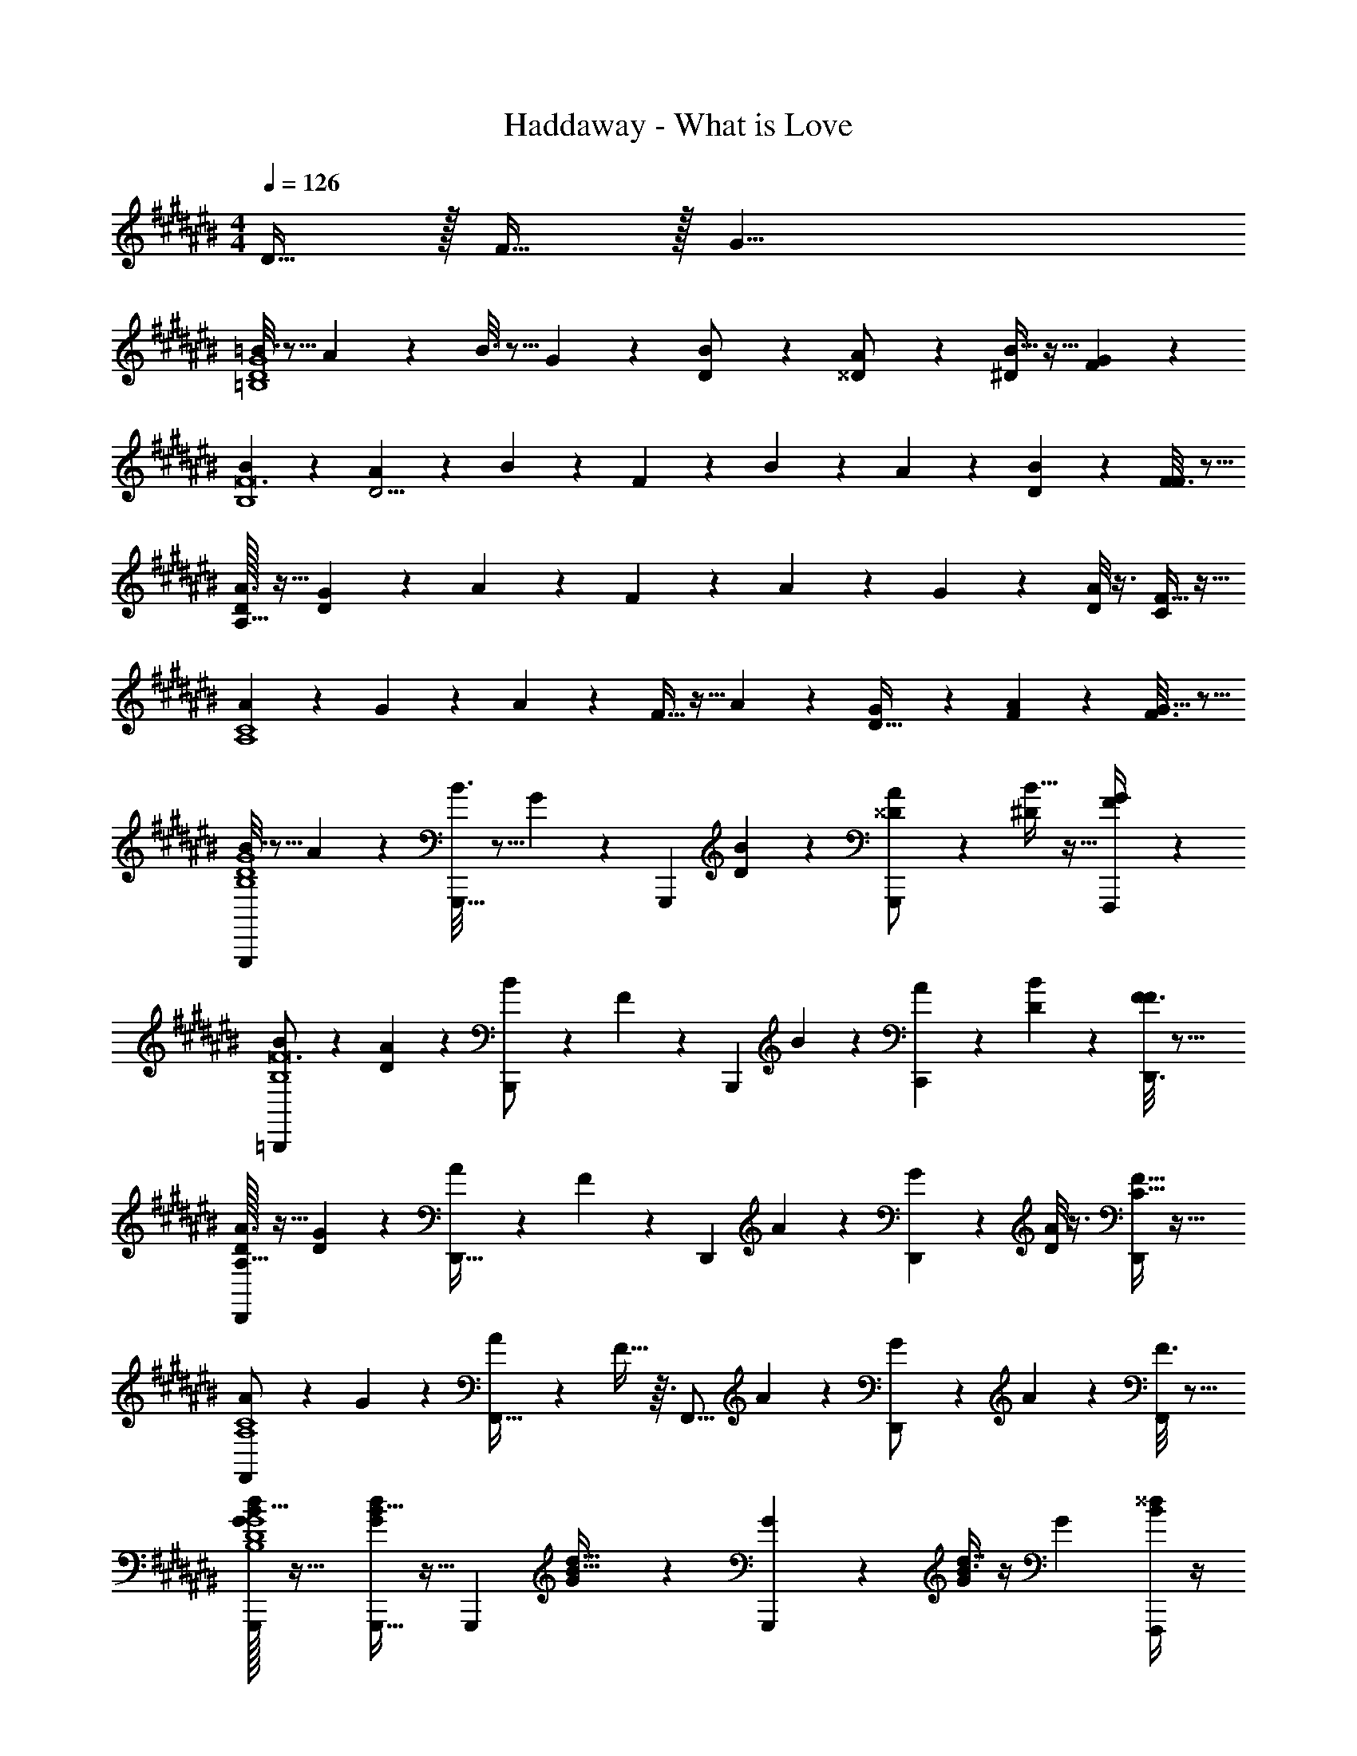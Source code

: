 X: 1
T: Haddaway - What is Love
Z: ABC Generated by Starbound Composer
L: 1/4
M: 4/4
Q: 1/4=126
K: C#
D15/32 z/32 F15/32 z/32 [z/G19/8] 
[=B3/16D4=B,4G4] z5/16 A/7 z5/14 B3/16 z5/16 G5/28 z9/28 [B5/28D/] z9/28 [A5/28^^D/] z9/28 [B5/32^D11/24] z11/32 [G/6F19/20] z/3 
[B/6B,4F12] z/3 [A5/28D9/4] z9/28 B/6 z/3 F5/28 z9/28 B5/28 z9/28 A5/28 z9/28 [B5/28D3/7] z9/28 [F3/16F19/20] z5/16 
[D/32A3/16A,127/32] z15/32 [G3/20D11/5] z7/20 A3/20 z7/20 F3/20 z7/20 A/6 z/3 G3/20 z7/20 [A/8D11/24] z3/8 [F5/32C73/18] z11/32 
[A3/20A,4C4] z7/20 G/7 z5/14 A3/20 z7/20 F5/32 z11/32 A/6 z/3 [G/7D15/32] z5/14 [A3/20F7/18] z7/20 [F3/16G59/32] z5/16 
[B3/16G,,,3/7D4B,4G4] z5/16 A/7 z5/14 [B3/16G,,,15/32] z5/16 G5/28 z/14 [z/4G,,,3/10] [B5/28D11/28] z9/28 [A5/28G,,,5/14^^D/] z9/28 [B5/32^D4/9] z11/32 [G/6F,,,/4F17/18] z/3 
[B/6=B,,,/B,4F12] z/3 [A5/28D37/18] z9/28 [B/6B,,,/] z/3 F5/28 z/14 [z/4B,,,9/28] B5/28 z9/28 [A5/28C,,11/28] z9/28 [B5/28D4/9] z9/28 [D,,3/16F3/16F23/24] z5/16 
[D/32A3/16D,,/A,127/32] z15/32 [G3/20D21/10] z7/20 [A3/20D,,17/32] z7/20 F3/20 z/10 [z/4D,,13/36] A/6 z/3 [G3/20D,,3/7] z7/20 [A/8D/] z3/8 [F5/32D,,2/9C127/32] z11/32 
[A3/20F,,/A,4C4] z7/20 G/7 z5/14 [A3/20F,,17/32] z7/20 F5/32 z3/32 [z/4F,,5/16] A/6 z/3 [G/7D,,/] z5/14 A3/20 z7/20 [F3/16F,,7/20] z5/16 
[G/32G,,,3/7d13/24B5/8D4B,4G4] z31/32 [G,,,15/32d/G11/20B9/16] z9/32 [z/4G,,,3/10] [G7/18d15/32B15/32] z/9 [G5/28G,,,5/14] z/14 [G/4B3/8d7/16] z/4 [z/4G23/36] [F,,,/4^^d3/7B11/24] z/4 
[B,,,/^d/F17/32B7/12B,4F12] z/ [B,,,/d17/32F13/24B5/8] z/4 [z/4B,,,9/28] [F3/8d11/24B13/24] z/8 [F5/32C,,11/28] z3/32 [F7/24B13/32d11/24] z5/24 F7/36 z/18 [D,,3/16F7/20B3/8^^d7/16] z5/16 
[D/32D,,/A9/16F19/32^d17/28A,127/32] z31/32 [D,,17/32F9/16d7/12A11/18] z7/32 [z/4D,,13/36] [F7/24A4/9d9/20] z5/24 [F/8D,,3/7] z/8 [F7/32A11/32d3/8] z9/32 F5/28 z/14 [D,,2/9^^d5/16A3/8F2/5] z5/18 
[F,,/f13/24c7/12A7/12F7/12A,4C4] z/ [F,,17/32c17/32A13/24f13/24F3/5] z7/32 [z/4F,,5/16] [F3/8c5/12A11/24f15/32] z/8 [F3/16D15/32D,,/] z/16 [z/4F13/36A3/8c2/5f17/36] [z/4F7/18] [z/4F7/10] [F,,7/20c13/32A5/12f4/9G59/32] z3/20 
[G/32G,,,3/7^d13/24B5/8D4B,4G4] z31/32 [G,,,15/32d/G11/20B9/16] z9/32 [z/4G,,,3/10] [G7/18d15/32B15/32] z/9 [G5/28G,,,5/14] z/14 [G/4B3/8d7/16] z/4 [z/4G23/36] [F,,,/4^^d3/7B11/24] z/4 
[B,,,/^d/F17/32B7/12B,4F12] z/ [B,,,/d17/32F13/24B5/8] z/4 [z/4B,,,9/28] [F3/8d11/24B13/24] z/8 [F5/32C,,11/28] z3/32 [F7/24B13/32d11/24] z5/24 F7/36 z/18 [D,,3/16F7/20B3/8^^d7/16] z5/16 
[D/32D,,/A9/16F19/32^d17/28A,127/32] z31/32 [D,,17/32F9/16d7/12A11/18] z7/32 [z/4D,,13/36] [F7/24A4/9d9/20] z5/24 [F/8D,,3/7] z/8 [F7/32A11/32d3/8] z9/32 F5/28 z/14 [D,,2/9^^d5/16A3/8F2/5] z5/18 
[F,,/f13/24c7/12A7/12F7/12A,4C4] z/ [F,,17/32c17/32A13/24f13/24F3/5] z7/32 [z/4F,,5/16] [F3/8c5/12A11/24f15/32] z/8 [F3/16D,,/] z/16 [z/4F13/36A3/8c2/5f17/36] [z/4G7/8G7/8] [z/4F7/10] [F,,7/20c13/32A5/12f4/9] z3/20 
[B3/16G,,,3/7F29/32F29/32D4B,4G4] z5/16 A/7 z5/14 [B3/16G,,,15/32] z5/16 G5/28 z/14 [z/4G,,,3/10] B5/28 z9/28 [A5/28G,,,5/14] z9/28 B5/32 z11/32 [G/6F,,,/4] z/3 
[B/6B,,,/B,4F12] z/3 A5/28 z9/28 [B/6B,,,/] z/3 F5/28 z/14 [z/4B,,,9/28] B5/28 z9/28 [A5/28C,,11/28] z9/28 B5/28 z9/28 [D,,3/16F3/16] z5/16 
[D/32A3/16D,,/A,127/32] z15/32 G3/20 z7/20 [A3/20D,,17/32] z7/20 F3/20 z/10 [z/4D,,13/36] A/6 z/3 [G3/20D,,3/7] z7/20 A/8 z3/8 [F5/32D,,2/9] z11/32 
[A3/20F,,/A,4C4] z7/20 G/7 z5/14 [A3/20F,,17/32] z7/20 F5/32 z3/32 [z/4F,,5/16] A/6 z/3 [G/7D,,/] z5/14 A3/20 z7/20 [F3/16F,,7/20] z5/16 
[G,,,3/7D4B,4G4] z4/7 G,,,15/32 z9/32 [z/4G,,,3/10] D15/32 z/32 [G,,,5/14C/] z/7 B,7/18 z/9 [F,,,/4D9/5] z/4 
[B,,,/B,4F12] z/ B,,,/ z/4 [z/4B,,,9/28] D3/8 z/8 [C,,11/28C7/12] z17/28 [D,,3/16D13/7] z5/16 
[D/32D,,/A,127/32] z31/32 [z/D,,17/32] C3/28 z/7 [z/4D,,13/36] D11/24 z/24 [D,,3/7^^D4/9] z/14 ^D/4 z/4 [D,,2/9D29/32] z5/18 
[F,,/A,4C4] [z/C13/20] [z/F,,17/32] [z/4C5/18] [z/4F,,5/16] [z/C15/16] D,,/ B,5/18 z2/9 [F,,7/20B,47/24] z3/20 
[G,,,3/7D4B,4G4] z4/7 G,,,15/32 z9/32 [z/4G,,,3/10] D4/9 z/18 [G,,,5/14C11/16] z9/14 [F,,,/4D61/32] z/4 
[B,,,/B,4F12] z/ B,,,/ C/8 z/8 [z/4B,,,9/28] D2/5 z/10 [C,,11/28C19/32] z17/28 [D,,3/16D41/20] z5/16 
[D/32D,,/A,127/32] z31/32 D,,17/32 z7/32 [z/4D,,13/36] D3/7 z/14 [D,,3/7^^D/] z/14 ^D3/10 z/5 [D,,2/9D29/32] z5/18 
[F,,/A,4C4] [z/C7/4] F,,17/32 z7/32 F,,5/16 z7/16 [D15/32D,,/] z/32 F15/32 z/32 [F,,7/20G19/8] z3/20 
[G,,,3/7D4B,4G4g4g'4] z4/7 G,,,15/32 z9/32 [z/4G,,,3/10] D/ [G,,,5/14^^D/] z/7 ^D11/24 z/24 [F,,,/4F19/20] z/4 
[B,,,/f'95/24B,4f129/32F12] [z/D9/4] B,,,/ z/4 B,,,9/28 z3/7 C,,11/28 z3/28 D3/7 z/14 [D,,3/16F19/20] z5/16 
[D/32D,,/A,127/32d'129/32^d129/32] z15/32 [z/D11/5] D,,17/32 z7/32 D,,13/36 z7/18 D,,3/7 z/14 D11/24 z/24 [D,,2/9C73/18] z5/18 
[F,,/f31/8f'31/8A,4C4] z/ F,,17/32 z7/32 F,,5/16 z7/16 [D15/32D,,/] z/32 F15/32 z/32 [F,,7/20G19/8] z3/20 
[G,,,3/7g'95/24g95/24D4B,4G4] z4/7 G,,,15/32 z9/32 [z/4G,,,3/10] D/ [G,,,5/14^^D/] z/7 ^D11/24 z/24 [F,,,/4F19/20] z/4 
[B,,,/B,4f'97/24f131/32F12] [z/D9/4] B,,,/ z/4 B,,,9/28 z3/7 C,,11/28 z3/28 D3/7 z/14 [D,,3/16F19/20] z5/16 
[D/32D,,/A,127/32a'8a193/24] z15/32 [z/D11/5] D,,17/32 z7/32 D,,13/36 z7/18 D,,3/7 z/14 D11/24 z/24 [D,,2/9C73/18] z5/18 
[F,,/A,4C4] z/ F,,17/32 z7/32 F,,5/16 z7/16 D,,/ z/ F,,7/20 z3/20 
[G,,,3/7G,11/20D4B,4G4g4g'4] z4/7 [G,,,15/32G,5/8] z9/32 [z/4G,,,3/10] [z/D13/24] [F/3G,,,5/14] z/6 G15/32 z/32 [F,,,/4B11/24] z/4 
[B,,,/c5/9f'95/24B,4f129/32F12] [z/d19/32] [c15/32B,,,/] z/32 [z/4B31/32] B,,,9/28 z3/7 [C,,11/28G11/12] z17/28 [D,,3/16B15/32] z5/16 
[D/32D,,/c13/24A,127/32d'129/32d129/32] z15/32 [z/d7/12] [c7/16D,,17/32] z/16 [z/4B17/18] D,,13/36 z7/18 [D,,3/7G29/20] z4/7 D,,2/9 z5/18 
[F,,/c7/5f31/8f'31/8A,4C4] z/ [z/F,,17/32] [z/4B35/16] F,,5/16 z7/16 D,,/ z/ F,,7/20 z3/20 
[G,,,3/7G,11/20g'95/24g95/24D4B,4G4] z4/7 [G,,,15/32G,5/8] z9/32 [z/4G,,,3/10] D/ [G,,,5/14F11/28] z/7 G9/20 z/20 [F,,,/4B15/32] z/4 
[B,,,/c17/32B,4f'97/24f131/32F12] [z/d7/12] [c4/9B,,,/] z/18 [z/4B17/18] B,,,9/28 z3/7 [C,,11/28G23/24] z17/28 [D,,3/16B/] z5/16 
[D/32D,,/c13/24A,127/32a'8a193/24] z15/32 [z/d11/18] [c9/20D,,17/32] z/20 [z/4B19/20] D,,13/36 z7/18 [D,,3/7G17/12] z4/7 D,,2/9 z5/18 
[F,,/c13/9A,4C4] z/ [z/F,,17/32] [z/4B13/6] F,,5/16 z7/16 D,,/ z/ F,,7/20 z3/20 
[G/32G,,,3/7d13/24B5/8D4B,4G4] z31/32 [G,,,15/32d/G11/20B9/16] z9/32 [z/4G,,,3/10] [G7/18d15/32B15/32] z/9 [G5/28G,,,5/14] z/14 [G/4B3/8d7/16] z/4 [z/4G23/36] [F,,,/4^^d3/7B11/24] z/4 
[B,,,/^d/F17/32B7/12B,4F12] z/ [B,,,/d17/32F13/24B5/8] z/4 [z/4B,,,9/28] [F3/8d11/24B13/24] z/8 [F5/32C,,11/28] z3/32 [F7/24B13/32d11/24] z5/24 F7/36 z/18 [D,,3/16F7/20B3/8^^d7/16] z5/16 
[D/32D,,/A9/16F19/32^d17/28A,127/32] z31/32 [D,,17/32F9/16d7/12A11/18] z7/32 [z/4D,,13/36] [F7/24A4/9d9/20] z5/24 [F/8D,,3/7] z/8 [F7/32A11/32d3/8] z9/32 F5/28 z/14 [D,,2/9^^d5/16A3/8F2/5] z5/18 
[F,,/f13/24c7/12A7/12F7/12A,4C4] z/ [F,,17/32c17/32A13/24f13/24F3/5] z7/32 [z/4F,,5/16] [F3/8c5/12A11/24f15/32] z/8 [F3/16D,,/] z/16 [F13/36A3/8c2/5f17/36] z5/36 [z/4F7/10] [F,,7/20c13/32A5/12f4/9] z3/20 
[G/32G,,,3/7^d13/24B5/8D4B,4G4] z31/32 [G,,,15/32d/G11/20B9/16] z9/32 [z/4G,,,3/10] [G7/18d15/32B15/32] z/9 [G5/28G,,,5/14] z/14 [G/4B3/8d7/16] z/4 [z/4G23/36] [F,,,/4^^d3/7B11/24] z/4 
[B,,,/^d/F17/32B7/12B,4F12] z/ [B,,,/d17/32F13/24B5/8] z/4 [z/4B,,,9/28] [F3/8d11/24B13/24] z/8 [F5/32C,,11/28] z3/32 [F7/24B13/32d11/24] z5/24 F7/36 z/18 [D,,3/16F7/20B3/8^^d7/16] z5/16 
[D/32D,,/A9/16F19/32^d17/28A,127/32] z31/32 [D,,17/32F9/16d7/12A11/18] z7/32 [z/4D,,13/36] [F7/24A4/9d9/20] z5/24 [F/8D,,3/7] z/8 [F7/32A11/32d3/8] z9/32 F5/28 z/14 [D,,2/9^^d5/16A3/8F2/5] z5/18 
[F,,/f13/24c7/12A7/12F7/12A,4C4] z/ [F,,17/32c17/32A13/24f13/24F3/5] z7/32 [z/4F,,5/16] [F3/8c5/12A11/24f15/32] z/8 [F3/16D,,/] z/16 [F13/36A3/8c2/5f17/36] z5/36 [z/4F7/10] [F,,7/20c13/32A5/12f4/9] z3/20 
[G,,,3/7D4B,4G4] z4/7 G,,,15/32 z9/32 [z/4G,,,3/10] D15/32 z/32 [G,,,5/14C/] z/7 B,7/18 z/9 [F,,,/4D9/5] z/4 
[B,,,/B,4F12] z/ B,,,/ z/4 [z/4B,,,9/28] D3/8 z/8 [C,,11/28C7/12] z17/28 [D,,3/16D13/7] z5/16 
[D/32D,,/A,127/32] z31/32 [z/D,,17/32] C3/28 z/7 [z/4D,,13/36] D11/24 z/24 [D,,3/7^^D4/9] z/14 ^D/4 z/4 [D,,2/9D29/32] z5/18 
[F,,/A,4C4] [z/C13/20] [z/F,,17/32] [z/4C5/18] [z/4F,,5/16] [z/C15/16] D,,/ B,5/18 z2/9 [F,,7/20B,47/24] z3/20 
[G,,,3/7D4B,4G4] z4/7 G,,,15/32 z9/32 [z/4G,,,3/10] D4/9 z/18 [G,,,5/14C11/16] z9/14 [F,,,/4D61/32] z/4 
[B,,,/B,4F12] z/ B,,,/ C/8 z/8 [z/4B,,,9/28] D2/5 z/10 [C,,11/28C19/32] z17/28 [D,,3/16D41/20] z5/16 
[D/32D,,/A,127/32] z31/32 D,,17/32 z7/32 [z/4D,,13/36] D3/7 z/14 [D,,3/7^^D/] z/14 ^D3/10 z/5 [D,,2/9D29/32] z5/18 
[z/A,4C4] C7/4 z/4 D15/32 z/32 F15/32 z/32 [z/G19/8] 
[B3/16G,,,3/7D4B,4G4g4g'4] z5/16 A/7 z5/14 [B3/16G,,,15/32] z5/16 G5/28 z/14 [z/4G,,,3/10] [B5/28D/] z9/28 [A5/28G,,,5/14^^D/] z9/28 [B5/32^D11/24] z11/32 [G/6F,,,/4F19/20] z/3 
[B/6B,,,/f'95/24B,4f129/32F12] z/3 [A5/28D9/4] z9/28 [B/6B,,,/] z/3 F5/28 z/14 [z/4B,,,9/28] B5/28 z9/28 [A5/28C,,11/28] z9/28 [B5/28D3/7] z9/28 [D,,3/16F3/16F19/20] z5/16 
[D/32A3/16D,,/A,127/32d'129/32^d129/32] z15/32 [G3/20D11/5] z7/20 [A3/20D,,17/32] z7/20 F3/20 z/10 [z/4D,,13/36] A/6 z/3 [G3/20D,,3/7] z7/20 [A/8D11/24] z3/8 [F5/32D,,2/9C73/18] z11/32 
[A3/20F,,/f31/8f'31/8A,4C4] z7/20 G/7 z5/14 [A3/20F,,17/32] z7/20 F5/32 z3/32 [z/4F,,5/16] A/6 z/3 [G/7D15/32D,,/] z5/14 [A3/20F15/32] z7/20 [F3/16F,,7/20G19/8] z5/16 
[B3/16G,,,3/7g'95/24g95/24D4B,4G4] z5/16 A/7 z5/14 [B3/16G,,,15/32] z5/16 G5/28 z/14 [z/4G,,,3/10] [B5/28D/] z9/28 [A5/28G,,,5/14^^D/] z9/28 [B5/32^D11/24] z11/32 [G/6F,,,/4F19/20] z/3 
[B/6B,,,/B,4f'97/24f131/32F12] z/3 [A5/28D9/4] z9/28 [B/6B,,,/] z/3 F5/28 z/14 [z/4B,,,9/28] B5/28 z9/28 [A5/28C,,11/28] z9/28 [B5/28D3/7] z9/28 [D,,3/16F3/16F19/20] z5/16 
[D/32A3/16D,,/A,127/32a'8a193/24] z15/32 [G3/20D11/5] z7/20 [A3/20D,,17/32] z7/20 F3/20 z/10 [z/4D,,13/36] A/6 z/3 [G3/20D,,3/7] z7/20 [A/8D11/24] z3/8 [F5/32D,,2/9C73/18] z11/32 
[A3/20F,,/A,4C4] z7/20 G/7 z5/14 [A3/20F,,17/32] z7/20 F5/32 z3/32 [z/4F,,5/16] A/6 z/3 [G/7D,,/] z5/14 A3/20 z7/20 [F3/16F,,7/20] z5/16 
[G,,,3/7G,11/20D4B,4G4g4g'4] z4/7 [G,,,15/32G,5/8] z9/32 [z/4G,,,3/10] [z/D13/24] [F/3G,,,5/14] z/6 G15/32 z/32 [F,,,/4B11/24] z/4 
[B,,,/c5/9f'95/24B,4f129/32F12] [z/d19/32] [c15/32B,,,/] z/32 [z/4B31/32] B,,,9/28 z3/7 [C,,11/28G11/12] z17/28 [D,,3/16B15/32] z5/16 
[D/32D,,/c13/24A,127/32d'129/32d129/32] z15/32 [z/d7/12] [c7/16D,,17/32] z/16 [z/4B17/18] D,,13/36 z7/18 [D,,3/7G29/20] z4/7 D,,2/9 z5/18 
[F,,/c7/5f31/8f'31/8A,4C4] z/ [z/F,,17/32] [z/4B35/16] F,,5/16 z7/16 D,,/ z/ F,,7/20 z3/20 
[G,,,3/7G,11/20g'95/24g95/24D4B,4G4] z4/7 [G,,,15/32G,5/8] z9/32 [z/4G,,,3/10] D/ [G,,,5/14F11/28] z/7 G9/20 z/20 [F,,,/4B15/32] z/4 
[B,,,/c17/32B,4f'97/24f131/32F12] [z/d7/12] [c4/9B,,,/] z/18 [z/4B17/18] B,,,9/28 z3/7 [C,,11/28G23/24] z17/28 [D,,3/16B/] z5/16 
[D/32D,,/c13/24A,127/32a'8a193/24] z15/32 [z/d11/18] [c9/20D,,17/32] z/20 [z/4B19/20] D,,13/36 z7/18 [D,,3/7G17/12] z4/7 D,,2/9 z5/18 
[F,,/c13/9A,4C4] z/ [z/F,,17/32] [z/4B13/6] F,,5/16 z7/16 [D7/16D,,/] z/16 F15/32 z/32 [F,,7/20G7/5] z3/20 
[G/32G,,,3/7d13/24B5/8D4B,4G4] z31/32 [G,,,15/32d/G11/20B9/16] z9/32 [z/4G,,,3/10] [G7/18d15/32B15/32] z/9 [G5/28G,,,5/14] z/14 [G/4B3/8d7/16] z/4 [z/4G23/36] [F,,,/4^^d3/7B11/24] z/4 
[B,,,/^d/F17/32B7/12B,4F12] z/ [B,,,/d17/32F13/24B5/8] z/4 [z/4B,,,9/28] [F3/8d11/24B13/24] z/8 [F5/32C,,11/28] z3/32 [F7/24B13/32d11/24] z5/24 F7/36 z/18 [D,,3/16F7/20B3/8^^d7/16] z5/16 
[D/32D,,/A9/16F19/32^d17/28A,127/32] z31/32 [D,,17/32F9/16d7/12A11/18] z7/32 [z/4D,,13/36] [F7/24A4/9d9/20] z5/24 [F/8D,,3/7] z/8 [F7/32A11/32d3/8] z9/32 F5/28 z/14 [D,,2/9^^d5/16A3/8F2/5] z5/18 
[F,,/f13/24c7/12A7/12F7/12A,4C4] z/ [F,,17/32c17/32A13/24f13/24F3/5] z7/32 [z/4F,,5/16] [F3/8c5/12A11/24f15/32] z/8 [F3/16D3/7D,,/] z/16 [z/4F13/36A3/8c2/5f17/36] [z/4F3/7] [z/4F7/10] [F,,7/20c13/32A5/12f4/9G27/14] z3/20 
[G/32G,,,3/7^d13/24B5/8D4B,4G4] z31/32 [G,,,15/32d/G11/20B9/16] z9/32 [z/4G,,,3/10] [G7/18d15/32B15/32] z/9 [G5/28G,,,5/14] z/14 [G/4B3/8d7/16] z/4 [z/4G23/36] [F,,,/4^^d3/7B11/24] z/4 
[B,,,/^d/F17/32B7/12B,4F12] z/ [B,,,/d17/32F13/24B5/8] z/4 [z/4B,,,9/28] [F3/8d11/24B13/24] z/8 [F5/32C,,11/28] z3/32 [F7/24B13/32d11/24] z5/24 F7/36 z/18 [D,,3/16F7/20B3/8^^d7/16] z5/16 
[D/32D,,/A9/16F19/32^d17/28A,127/32] z31/32 [D,,17/32F9/16d7/12A11/18] z7/32 [z/4D,,13/36] [F7/24A4/9d9/20] z5/24 [F/8D,,3/7] z/8 [F7/32A11/32d3/8] z9/32 F5/28 z/14 [D,,2/9^^d5/16A3/8F2/5] z5/18 
[F,,/f13/24c7/12A7/12F7/12A,4C4] z/ [F,,17/32c17/32A13/24f13/24F3/5] z7/32 [z/4F,,5/16] [F3/8c5/12A11/24f15/32] z/8 [F3/16D15/32D,,/] z/16 [z/4F13/36A3/8c2/5f17/36] [z/4F3/7] [z/4F7/10] [F,,7/20c13/32A5/12f4/9G17/7] z3/20 
[z2D4B,4G4] D13/32 z3/32 [z/^^D17/32] ^D2/5 z/10 [z/F17/18] 
[z/B,4F12] D67/32 z13/32 D11/24 z/24 [z/F19/20] 
[D/32A,127/32] z15/32 D15/7 z5/14 D15/32 z/32 [z/C69/16] 
[A,4C4] 
[G,,,3/7D4B,4G4] z4/7 G,,,15/32 z9/32 G,,,3/10 z9/20 G,,,5/14 z9/14 F,,,/4 z/4 
[B,,,/B,4F12] z/ B,,,/ z/4 B,,,9/28 z3/7 C,,11/28 z17/28 D,,3/16 z5/16 
[D/32D,,/A,127/32] z31/32 D,,17/32 z7/32 D,,13/36 z7/18 D,,3/7 z4/7 D,,2/9 z5/18 
[F,,/A,4C4] z/ F,,17/32 z7/32 F,,5/16 z7/16 D,,/ z/ F,,7/20 z3/20 
[G,,,/G,17/32] z/ [G,,,11/24G,17/28] z7/24 G,,,7/20 z2/5 G,,,15/32 z17/32 D/ 
F23/24 z/24 D37/16 z11/16 
[G,,,/G,13/24] z/ [G,,,15/32G,17/28] z9/32 G,,,11/32 z13/32 G,,,17/32 z15/32 [z/D17/32] 
F31/32 z/32 D41/18 z13/18 
[B3/16G,,,3/7D4B,4G4] z5/16 A/7 z5/14 [B3/16G,,,15/32] z5/16 G5/28 z/14 [z/4G,,,3/10] [B5/28G5/14] z9/28 [A5/28G/3G,,,5/14] z9/28 [B5/32G7/24] z11/32 [G/6F,,,/4G25/28] z/3 
[B/6B,,,/B,4F12] z/3 [A5/28F47/32] z9/28 [B/6B,,,/] z/3 F5/28 z/14 [z/4B,,,9/28] [B5/28D/] z9/28 [A5/28C,,11/28F4/9] z9/28 [B5/28D5/12] z9/28 [D,,3/16F3/16G31/32] z5/16 
[D/32A3/16D,,/A,127/32] z15/32 [G3/20F27/14] z7/20 [A3/20D,,17/32] z7/20 F3/20 z/10 [z/4D,,13/36] A/6 z/3 [G3/20D5/18D,,3/7] z7/20 [A/8D2/9] z3/8 [F5/32D,,2/9D19/20] z11/32 
[A3/20F,,/A,4C4] z7/20 G/7 z5/14 [A3/20F,,17/32] z7/20 F5/32 z3/32 [z/4F,,5/16] A/6 z/3 [G/7C3/7D,,/] z5/14 [A3/20B,5/18] z7/20 [F3/16F,,7/20B,47/28] z5/16 
[B3/16G,,,3/7D4B,4G4] z5/16 A/7 z5/14 [B3/16G,,,15/32] z5/16 G5/28 z/14 [z/4G,,,3/10] [B5/28G11/32] z9/28 [A5/28G5/16G,,,5/14] z9/28 [B5/32G7/24] z11/32 [G/6F,,,/4G25/28] z/3 
[B/6B,,,/B,4F12] z/3 [A5/28F7/5] z9/28 [B/6B,,,/] z/3 F5/28 z/14 [z/4B,,,9/28] [B5/28D15/32] z9/28 [A5/28C,,11/28F4/9] z9/28 [B5/28D5/12] z9/28 [D,,3/16F3/16G] z5/16 
[D/32A3/16D,,/A,127/32] z15/32 [G3/20F29/16] z7/20 [A3/20D,,17/32] z7/20 F3/20 z/10 [z/4D,,13/36] A/6 z/3 [G3/20D,,3/7D17/32] z7/20 A/8 z/8 [z/4D11/20] [F5/32D,,2/9] z11/32 
[F,,/D3/4A,4C4] z/4 [z/4C3/] F,,17/32 z7/32 F,,5/16 z7/16 [D15/32D,,/] z/32 F15/32 z/32 [F,,7/20G19/8] z3/20 
[B3/16G,,,3/7D4B,4G4g4g'4] z5/16 A/7 z5/14 [B3/16G,,,15/32] z5/16 G5/28 z/14 [z/4G,,,3/10] [B5/28D/] z9/28 [A5/28G,,,5/14^^D/] z9/28 [B5/32^D11/24] z11/32 [G/6F,,,/4F19/20] z/3 
[B/6B,,,/f'95/24B,4f129/32F12] z/3 [A5/28D9/4] z9/28 [B/6B,,,/] z/3 F5/28 z/14 [z/4B,,,9/28] B5/28 z9/28 [A5/28C,,11/28] z9/28 [B5/28D3/7] z9/28 [D,,3/16F3/16F19/20] z5/16 
[D/32A3/16D,,/A,127/32d'129/32^d129/32] z15/32 [G3/20D11/5] z7/20 [A3/20D,,17/32] z7/20 F3/20 z/10 [z/4D,,13/36] A/6 z/3 [G3/20D,,3/7] z7/20 [A/8D11/24] z3/8 [F5/32D,,2/9C73/18] z11/32 
[A3/20F,,/f31/8f'31/8A,4C4] z7/20 G/7 z5/14 [A3/20F,,17/32] z7/20 F5/32 z3/32 [z/4F,,5/16] A/6 z/3 [G/7D15/32D,,/] z5/14 [A3/20F15/32] z7/20 [F3/16F,,7/20G19/8] z5/16 
[B3/16G,,,3/7g'95/24g95/24D4B,4G4] z5/16 A/7 z5/14 [B3/16G,,,15/32] z5/16 G5/28 z/14 [z/4G,,,3/10] [B5/28D/] z9/28 [A5/28G,,,5/14^^D/] z9/28 [B5/32^D11/24] z11/32 [G/6F,,,/4F19/20] z/3 
[B/6B,,,/B,4f'97/24f131/32F12] z/3 [A5/28D9/4] z9/28 [B/6B,,,/] z/3 F5/28 z/14 [z/4B,,,9/28] B5/28 z9/28 [A5/28C,,11/28] z9/28 [B5/28D3/7] z9/28 [D,,3/16F3/16F19/20] z5/16 
[D/32A3/16D,,/A,127/32a'8a193/24] z15/32 [G3/20D11/5] z7/20 [A3/20D,,17/32] z7/20 F3/20 z/10 [z/4D,,13/36] A/6 z/3 [G3/20D,,3/7] z7/20 [A/8D11/24] z3/8 [F5/32D,,2/9C73/18] z11/32 
[A3/20F,,/A,4C4] z7/20 G/7 z5/14 [A3/20F,,17/32] z7/20 F5/32 z3/32 [z/4F,,5/16] A/6 z/3 [G/7D,,/] z5/14 A3/20 z7/20 [F3/16F,,7/20] z5/16 
[G,,,3/7G,11/20D4B,4G4g4g'4] z4/7 [G,,,15/32G,5/8] z9/32 [z/4G,,,3/10] [z/D13/24] [F/3G,,,5/14] z/6 G15/32 z/32 [F,,,/4B11/24] z/4 
[B,,,/c5/9f'95/24B,4f129/32F12] [z/d19/32] [c15/32B,,,/] z/32 [z/4B31/32] B,,,9/28 z3/7 [C,,11/28G11/12] z17/28 [D,,3/16B15/32] z5/16 
[D/32D,,/c13/24A,127/32a'8a8] z15/32 [z/d7/12] [c7/16D,,17/32] z/16 [z/4B17/18] D,,13/36 z7/18 [D,,3/7G29/20] z4/7 D,,2/9 z5/18 
[F,,/c7/5A,4C4] z/ [z/F,,17/32] [z/4B35/16] F,,5/16 z7/16 D,,/ z/ F,,7/20 z3/20 
[G,,,3/7G,11/20d79/32d'41/16D4B,4G4] z4/7 [G,,,15/32G,5/8] z9/32 [z/4G,,,3/10] D/ [G,,,5/14F11/28c'/c13/24] z/7 [G9/20=b15/32B7/12] z/20 [F,,,/4B15/32d'61/20d37/12] z/4 
[B,,,/c17/32B,4F12] [z/d7/12] [c4/9B,,,/] z/18 [z/4B17/18] B,,,9/28 z3/7 [C,,11/28c'17/32c17/32G23/24] z3/28 [b4/9B17/32] z/18 [D,,3/16B/d'41/16d83/32] z5/16 
[D/32D,,/c13/24A,127/32] z15/32 [z/d11/18] [c9/20D,,17/32] z/20 [z/4B19/20] [z/4D,,13/36] [z/c'c33/32] [D,,3/7G17/12] z/14 [b15/32B13/24] z/32 [D,,2/9c'25/6c67/16] z5/18 
[F,,/c13/9A,4C4] z/ [z/F,,17/32] [z/4B13/6] F,,5/16 z7/16 [D7/16D,,/] z/16 F15/32 z/32 [F,,7/20G7/5] z3/20 
[B3/16G,,,3/7D4B,4G4g4g'4] z5/16 A/7 z5/14 [B3/16G,,,15/32] z5/16 G5/28 z/14 [z/4G,,,3/10] [B5/28D15/32] z9/28 [A5/28G,,,5/14^^D4/9] z9/28 [B5/32^D5/12] z11/32 [G/6F,,,/4F13/14] z/3 
[B/6B,,,/f'95/24B,4f129/32F12] z/3 [A5/28D15/7] z9/28 [B/6B,,,/] z/3 F5/28 z/14 [z/4B,,,9/28] B5/28 z9/28 [A5/28C,,11/28] z9/28 [B5/28D3/8] z9/28 [D,,3/16F3/16F31/32] z5/16 
[D/32A3/16D,,/A,127/32d'129/32d129/32] z15/32 [G3/20D59/28] z7/20 [A3/20D,,17/32] z7/20 F3/20 z/10 [z/4D,,13/36] A/6 z/3 [G3/20D,,3/7] z7/20 [A/8D4/9] z3/8 [F5/32D,,2/9C17/6] z11/32 
[A3/20F,,/f31/8f'31/8A,4C4] z7/20 G/7 z5/14 [A3/20F,,17/32] z7/20 F5/32 z3/32 [z/4F,,5/16] A/6 z/3 [G/7D9/20D,,/] z5/14 [A3/20F13/32] z7/20 [F3/16F,,7/20G75/32] z5/16 
[B3/16G,,,3/7g'95/24g95/24D4B,4G4] z5/16 A/7 z5/14 [B3/16G,,,15/32] z5/16 G5/28 z/14 [z/4G,,,3/10] [B5/28D9/20] z9/28 [A5/28G,,,5/14^^D11/28] z9/28 [B5/32^D3/8] z11/32 [G/6F,,,/4F13/14] z/3 
[B/6B,,,/B,4f'97/24f131/32F12] z/3 [A5/28D9/4] z9/28 [B/6B,,,/] z/3 F5/28 z/14 [z/4B,,,9/28] B5/28 z9/28 [A5/28C,,11/28] z9/28 [B5/28D3/8] z9/28 [D,,3/16F3/16F19/20] z5/16 
[D/32A3/16D,,/A,127/32a'8a193/24] z15/32 [G3/20D17/8] z7/20 [A3/20D,,17/32] z7/20 F3/20 z/10 [z/4D,,13/36] A/6 z/3 [G3/20D,,3/7] z7/20 [A/8D5/12] z3/8 [F5/32D,,2/9C4] z11/32 
[A3/20F,,/A,4C4] z7/20 G/7 z5/14 [A3/20F,,17/32] z7/20 F5/32 z3/32 [z/4F,,5/16] A/6 z/3 [G/7D,,/] z5/14 A3/20 z7/20 [F3/16F,,7/20] z5/16 
[G,,,3/7G,11/20D4B,4G4g4g'4] z4/7 [G,,,15/32G,5/8] z9/32 [z/4G,,,3/10] D7/16 z/16 [G,,,5/14^^D11/24] z/7 ^D13/32 z3/32 [F,,,/4F17/18] z/4 
[B,,,/f'95/24B,4f129/32F12] [z/D69/32] B,,,/ z/4 B,,,9/28 z3/7 C,,11/28 z3/28 D3/8 z/8 [D,,3/16F17/18] z5/16 
[D/32D,,/A,127/32d'129/32d129/32] z15/32 [z/D43/20] D,,17/32 z7/32 D,,13/36 z7/18 D,,3/7 z/14 D2/5 z/10 [D,,2/9C15/4] z5/18 
[F,,/f31/8f'31/8A,4C4] z/ F,,17/32 z7/32 F,,5/16 z7/16 D,,/ z/ F,,7/20 z3/20 
[G,,,3/7G,11/20g'95/24g95/24D4B,4G4] z4/7 [G,,,15/32G,5/8] z9/32 [z/4G,,,3/10] D3/7 z/14 [G,,,5/14^^D4/9] z/7 ^D2/5 z/10 [F,,,/4F23/24] z/4 
[B,,,/B,4f'97/24f131/32F12] [z/D13/6] B,,,/ z/4 B,,,9/28 z3/7 C,,11/28 z3/28 D7/18 z/9 [D,,3/16F23/24] z5/16 
[D/32D,,/A,127/32a'8a193/24] z15/32 [z/D17/8] D,,17/32 z7/32 D,,13/36 z7/18 D,,3/7 z/14 D4/9 z/18 [D,,2/9C65/16] z5/18 
[F,,/A,4C4] z/ F,,17/32 z7/32 F,,5/16 z7/16 D,,/ z/ F,,7/20 z3/20 
[G/32B3/16G,,,3/7d13/24B5/8D4B,4G4g4g'4] z15/32 A/7 z5/14 [B3/16G,,,15/32d/G11/20B9/16] z5/16 G5/28 z/14 [z/4G,,,3/10] [B5/28G7/18D4/9d15/32B15/32] z9/28 [G5/28A5/28G,,,5/14^^D9/20] z/14 [G/4B3/8d7/16] [B5/32^D7/20] z3/32 [z/4G23/36] [G/6F,,,/4^^d3/7B11/24F31/32] z/3 
[B/6B,,,/^d/F17/32B7/12f'95/24B,4f129/32F12] z/3 [A5/28D11/10] z9/28 [B/6B,,,/d17/32F13/24B5/8] z/3 F5/28 z/14 [z/4B,,,9/28] [B5/28F3/8d11/24B13/24] z9/28 [F5/32A5/28C,,11/28] z3/32 [z/4F7/24B13/32d11/24] [B5/28D7/18] z/14 F7/36 z/18 [D,,3/16F3/16F7/20B3/8^^d7/16F15/16] z5/16 
[D/32A3/16D,,/A9/16F19/32^d17/28A,127/32d'129/32d129/32] z15/32 [G3/20D29/14] z7/20 [A3/20D,,17/32F9/16d7/12A11/18] z7/20 F3/20 z/10 [z/4D,,13/36] [A/6F7/24A4/9d9/20] z/3 [F/8G3/20D,,3/7] z/8 [F7/32A11/32d3/8] z/32 [A/8D3/8] z/8 F5/28 z/14 [F5/32D,,2/9^^d5/16A3/8F2/5C19/5] z11/32 
[A3/20F,,/f13/24c7/12A7/12F7/12f31/8f'31/8A,4C4] z7/20 G/7 z5/14 [A3/20F,,17/32c17/32A13/24f13/24F3/5] z7/20 F5/32 z3/32 [z/4F,,5/16] [A/6F3/8c5/12A11/24f15/32] z/3 [G/7F3/16D,,/] z3/28 [z/4F13/36A3/8c2/5f17/36] A3/20 z/10 [z/4F7/10] [F3/16F,,7/20c13/32A5/12f4/9] z5/16 
[G/32B3/16G,,,3/7^d13/24B5/8g'95/24g95/24D4B,4G4] z15/32 A/7 z5/14 [B3/16G,,,15/32d/G11/20B9/16] z5/16 G5/28 z/14 [z/4G,,,3/10] [B5/28G7/18D4/9d15/32B15/32] z9/28 [G5/28A5/28G,,,5/14^^D15/32] z/14 [G/4B3/8d7/16] [B5/32^D7/18] z3/32 [z/4G23/36] [G/6F,,,/4^^d3/7B11/24F] z/3 
[B/6B,,,/^d/F17/32B7/12B,4f'97/24f131/32F11] z/3 [A5/28D17/9] z9/28 [B/6B,,,/d17/32F13/24B5/8] z/3 F5/28 z/14 [z/4B,,,9/28] [B5/28F3/8d11/24B13/24] z9/28 [F5/32A5/28C,,11/28] z3/32 [z/4F7/24B13/32d11/24] [B5/28D11/28] z/14 F7/36 z/18 [D,,3/16F3/16F7/20B3/8^^d7/16F31/32] z5/16 
[D/32A3/16D,,/A9/16F19/32^d17/28A,127/32a225/32a'225/32] z15/32 [G3/20D25/12] z7/20 [A3/20D,,17/32F9/16d7/12A11/18] z7/20 F3/20 z/10 [z/4D,,13/36] [A/6F7/24A4/9d9/20] z/3 [F/8G3/20D,,3/7] z/8 [F7/32A11/32d3/8] z/32 [A/8D/3] z/8 F5/28 z/14 [F5/32D,,2/9^^d5/16A3/8F2/5C25/12] z11/32 
[A3/20F,,/f13/24c7/12A7/12F7/12A,3C3] z7/20 G/7 z5/14 [A3/20F,,17/32c17/32A13/24f13/24F3/5] z7/20 F5/32 z3/32 [z/4F,,5/16] [A/6F3/8c5/12A11/24f15/32] z/3 [G/7F3/16D4/9D,,/] z3/28 [z/4F13/36A3/8c2/5f17/36] [A3/20F,,7/20F2/5] z/10 [z/4G7/10b25/32=b'25/32] [G3/16G,,,7/20^d13/32B5/12g4/9D/G] 
